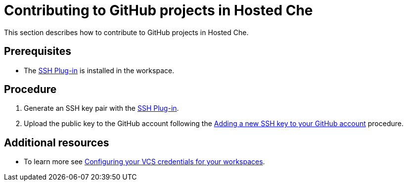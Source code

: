 // Module included in the following assemblies:
//
// <List assemblies here, each on a new line>

// This module can be included from assemblies using the following include statement:
// include::<path>/proc_contributing-to-github-projects-in-hosted-che.adoc[leveloffset=+1]

// The file name and the ID are based on the module title. For example:
// * file name: proc_doing-procedure-a.adoc
// * ID: [id='proc_doing-procedure-a_{context}']
// * Title: = Doing procedure A
//
// The ID is used as an anchor for linking to the module. Avoid changing
// it after the module has been published to ensure existing links are not
// broken.
//
// The `context` attribute enables module reuse. Every module's ID includes
// {context}, which ensures that the module has a unique ID even if it is
// reused multiple times in a guide.
//
// Start the title with a verb, such as Creating or Create. See also
// _Wording of headings_ in _The IBM Style Guide_.
[id="contributing-to-github-projects-in-hosted-che_{context}"]
= Contributing to GitHub projects in Hosted Che

This section describes how to contribute to GitHub projects in Hosted Che.

[discrete]
== Prerequisites

* The link:https://github.com/eclipse/che-theia/tree/master/plugins/ssh-plugin[SSH Plug-in] is installed in the workspace.

[discrete]
== Procedure

. Generate an SSH key pair with the link:https://github.com/eclipse/che-theia/tree/master/plugins/ssh-plugin[SSH Plug-in].

. Upload the public key to the GitHub account following the link:https://help.github.com/en/articles/adding-a-new-ssh-key-to-your-github-account[Adding a new SSH key to your GitHub account] procedure.

[discrete]
== Additional resources

* To learn more see link:end-user-tasks.html#configuring-your-vcs-credentials-for-your-workspaces_end-user-tasks[Configuring your VCS credentials for your workspaces].